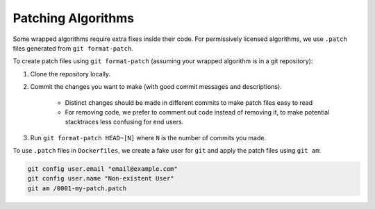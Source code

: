 Patching Algorithms
===================

Some wrapped algorithms require extra fixes inside their code. For permissively licensed algorithms,
we use ``.patch`` files generated from ``git format-patch``.

To create patch files using ``git format-patch`` (assuming your wrapped algorithm is in a git repository):

#. Clone the repository locally.
#. Commit the changes you want to make (with good commit messages and descriptions).

    * Distinct changes should be made in different commits to make patch files easy to read
    * For removing code, we prefer to comment out code instead of removing it, to make potential stacktraces less confusing for end users.

#. Run ``git format-patch HEAD~[N]`` where ``N`` is the number of commits you made.

To use ``.patch`` files in ``Dockerfiles``, we create a fake user for ``git`` and apply the patch files using ``git am``:

.. code:: shell

    git config user.email "email@example.com"
    git config user.name "Non-existent User"
    git am /0001-my-patch.patch
